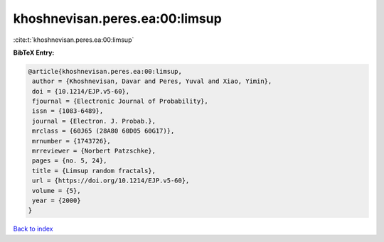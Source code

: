 khoshnevisan.peres.ea:00:limsup
===============================

:cite:t:`khoshnevisan.peres.ea:00:limsup`

**BibTeX Entry:**

.. code-block:: bibtex

   @article{khoshnevisan.peres.ea:00:limsup,
    author = {Khoshnevisan, Davar and Peres, Yuval and Xiao, Yimin},
    doi = {10.1214/EJP.v5-60},
    fjournal = {Electronic Journal of Probability},
    issn = {1083-6489},
    journal = {Electron. J. Probab.},
    mrclass = {60J65 (28A80 60D05 60G17)},
    mrnumber = {1743726},
    mrreviewer = {Norbert Patzschke},
    pages = {no. 5, 24},
    title = {Limsup random fractals},
    url = {https://doi.org/10.1214/EJP.v5-60},
    volume = {5},
    year = {2000}
   }

`Back to index <../By-Cite-Keys.rst>`_
